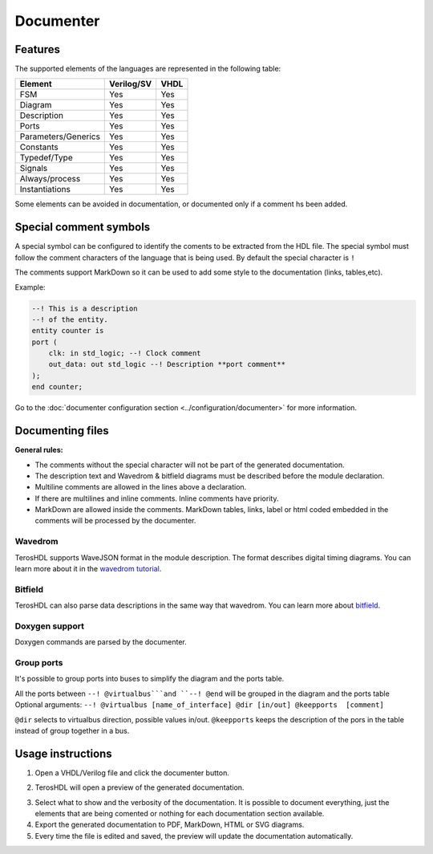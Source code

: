 .. _documenter:

Documenter
==========

Features
--------

The supported elements of the languages are represented in the following table:

=====================    ================= =============
 Element                  Verilog/SV         VHDL 
=====================    ================= ============= 
  FSM                     Yes               Yes      
  Diagram                 Yes               Yes  
  Description             Yes               Yes
  Ports                   Yes               Yes
  Parameters/Generics     Yes               Yes  
  Constants               Yes               Yes
  Typedef/Type            Yes               Yes
  Signals                 Yes               Yes
  Always/process          Yes               Yes
  Instantiations          Yes               Yes
=====================    ================= =============

Some elements can be avoided in documentation, or documented only if a comment hs been added.


Special comment symbols
-----------------------

A special symbol can be configured to identify the coments to be extracted 
from the HDL file. The special symbol must follow the comment characters of
the language that is being used. By default the special character is ``!``

The comments support MarkDown so it can be used to add some style
to the documentation (links, tables,etc).

Example:

.. code-block:: vhdl

    --! This is a description
    --! of the entity.
    entity counter is
    port (
        clk: in std_logic; --! Clock comment
        out_data: out std_logic --! Description **port comment**
    );
    end counter;

Go to the :doc:`documenter configuration section <../configuration/documenter>` for more information.

Documenting files
-----------------

**General rules:**

- The comments without the special character will not be part of the generated documentation.
- The description text and Wavedrom & bitfield diagrams must be described before the module declaration.
- Multiline comments are allowed in the lines above a declaration.
- If there are multilines and inline comments. Inline comments have priority.
- MarkDown are allowed inside the comments. MarkDown tables, links, label or html coded embedded in the comments will be processed by the documenter.

.. image:: images/documenting_files.png

Wavedrom
~~~~~~~~

TerosHDL supports WaveJSON format in the module description.
The format describes digital timing diagrams.
You can learn more about it in the `wavedrom tutorial`_. 

.. image:: images/wavedrom_example.png

Bitfield
~~~~~~~~

TerosHDL can also parse data descriptions in the same way that wavedrom.
You can learn more about `bitfield`_.

.. image:: images/bitfield_example.png

Doxygen support
~~~~~~~~~~~~~~~

Doxygen commands are parsed by the documenter.

Group ports
~~~~~~~~~~~

It's possible to group ports into buses to simplify the diagram and the ports table.

All the ports between ``--! @virtualbus```and ``--! @end`` will be grouped in the diagram and the ports table
Optional arguments: ``--! @virtualbus [name_of_interface] @dir [in/out] @keepports  [comment]``

``@dir`` selects to virtualbus direction, possible values in/out.
``@keepports`` keeps the description of the pors in the table instead of group together in a bus.

.. image:: images/group_ports.png

Usage instructions
-------------------

1. Open a VHDL/Verilog file and click the documenter button.

.. image:: images/sample_documenter_select.png

2. TerosHDL will open a preview of the generated documentation.

.. image:: images/sample_documenter_viewer.png

3. Select what to show and the verbosity of the documentation. It is possible to document everything, just the elements that are being comented or nothing for each documentation section available.

4. Export the generated documentation to PDF, MarkDown, HTML or SVG diagrams.

5. Every time the file is edited and saved, the preview will update the documentation automatically.

.. _wavedrom tutorial: https://wavedrom.com/tutorial.html
.. _bitfield: https://observablehq.com/collection/@drom/bitfield
